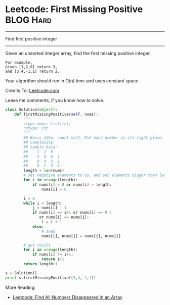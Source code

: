 * Leetcode: First Missing Positive                              :BLOG:Hard:
#+OPTIONS: toc:nil \n:t ^:nil creator:nil d:nil
:PROPERTIES:
:type:     Numbers, Hard, redo
:END:
---------------------------------------------------------------------
Find first positive integer
---------------------------------------------------------------------
Given an unsorted integer array, find the first missing positive integer.

#+BEGIN_EXAMPLE
For example,
Given [1,2,0] return 3,
and [3,4,-1,1] return 2.
#+END_EXAMPLE

Your algorithm should run in O(n) time and uses constant space.

Credits To: [[url-external:https://leetcode.com/problems/first-missing-positive/description/][Leetcode.com]]

Leave me comments, if you know how to solve.

#+BEGIN_SRC python
class Solution(object):
    def firstMissingPositive(self, nums):
        """
        :type nums: List[int]
        :rtype: int
        """
        ## Basic Idea: count sort. Put each number in its right place.
        ## Complexity:
        ## Sample Data:
        ##    1  2  0
        ##    3  4  0  1
        ##    0  4  3  1
        ##    0  1  3  4
        length = len(nums)
        # set negative elements to 0s, and set elements bigger than length to 0s
        for i in xrange(length):
            if nums[i] < 0 or nums[i] > length:
                nums[i] = 0

        i = 0
        while i < length:
            j = nums[i] - 1
            if nums[i] == i+1 or nums[i] == 0 \
               or nums[i] == nums[j]:
                i = i + 1
            else:
                # swap
                nums[i], nums[j] = nums[j], nums[i]

        # get result
        for i in xrange(length):
            if nums[i] != i+1:
                return i+1
        return length+1

s = Solution()
print s.firstMissingPositive([3,4,-1,1])
#+END_SRC

More Reading:
- [[http://brain.dennyzhang.com/find-disappeared/][Leetcode: Find All Numbers Disappeared in an Array]]
